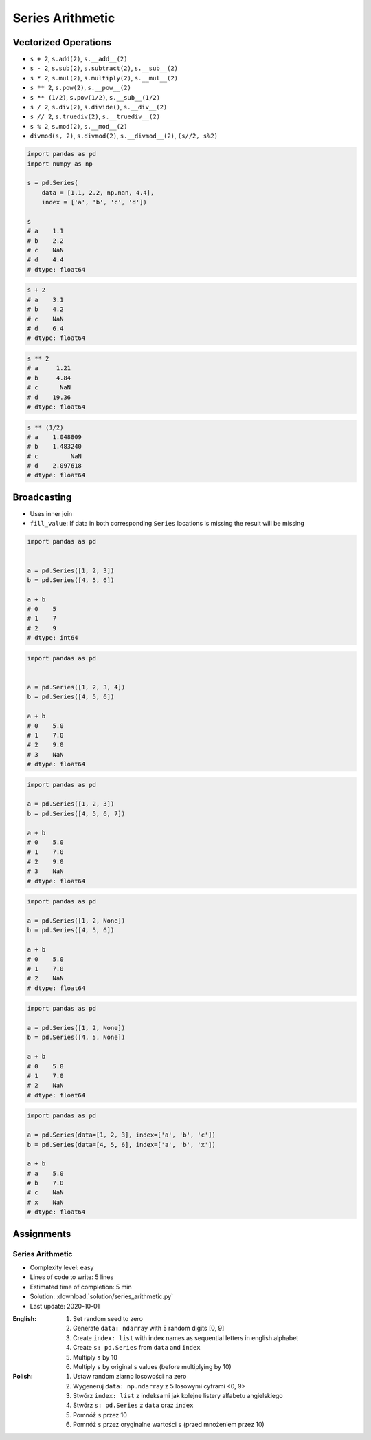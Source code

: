 *****************
Series Arithmetic
*****************


Vectorized Operations
=====================
* ``s + 2``,  ``s.add(2)``, ``s.__add__(2)``
* ``s - 2``,  ``s.sub(2)``, ``s.subtract(2)``, ``s.__sub__(2)``
* ``s * 2``,  ``s.mul(2)``, ``s.multiply(2)``, ``s.__mul__(2)``
* ``s ** 2``, ``s.pow(2)``, ``s.__pow__(2)``
* ``s ** (1/2)``, ``s.pow(1/2)``, ``s.__sub__(1/2)``
* ``s / 2``,  ``s.div(2)``, ``s.divide()``, ``s.__div__(2)``
* ``s // 2``, ``s.truediv(2)``, ``s.__truediv__(2)``
* ``s % 2``,  ``s.mod(2)``, ``s.__mod__(2)``
* ``divmod(s, 2)``, ``s.divmod(2)``, ``s.__divmod__(2)``, ``(s//2, s%2)``

.. code-block:: python

    import pandas as pd
    import numpy as np

    s = pd.Series(
        data = [1.1, 2.2, np.nan, 4.4],
        index = ['a', 'b', 'c', 'd'])

    s
    # a    1.1
    # b    2.2
    # c    NaN
    # d    4.4
    # dtype: float64

.. code-block:: python

    s + 2
    # a    3.1
    # b    4.2
    # c    NaN
    # d    6.4
    # dtype: float64

.. code-block:: python

    s ** 2
    # a     1.21
    # b     4.84
    # c      NaN
    # d    19.36
    # dtype: float64

.. code-block:: python

    s ** (1/2)
    # a    1.048809
    # b    1.483240
    # c         NaN
    # d    2.097618
    # dtype: float64


Broadcasting
============
* Uses inner join
* ``fill_value``: If data in both corresponding ``Series`` locations is missing the result will be missing

.. code-block:: python

    import pandas as pd


    a = pd.Series([1, 2, 3])
    b = pd.Series([4, 5, 6])

    a + b
    # 0    5
    # 1    7
    # 2    9
    # dtype: int64

.. code-block:: python

    import pandas as pd


    a = pd.Series([1, 2, 3, 4])
    b = pd.Series([4, 5, 6])

    a + b
    # 0    5.0
    # 1    7.0
    # 2    9.0
    # 3    NaN
    # dtype: float64

.. code-block:: python

    import pandas as pd

    a = pd.Series([1, 2, 3])
    b = pd.Series([4, 5, 6, 7])

    a + b
    # 0    5.0
    # 1    7.0
    # 2    9.0
    # 3    NaN
    # dtype: float64

.. code-block:: python

    import pandas as pd

    a = pd.Series([1, 2, None])
    b = pd.Series([4, 5, 6])

    a + b
    # 0    5.0
    # 1    7.0
    # 2    NaN
    # dtype: float64

.. code-block:: python

    import pandas as pd

    a = pd.Series([1, 2, None])
    b = pd.Series([4, 5, None])

    a + b
    # 0    5.0
    # 1    7.0
    # 2    NaN
    # dtype: float64

.. code-block:: python

    import pandas as pd

    a = pd.Series(data=[1, 2, 3], index=['a', 'b', 'c'])
    b = pd.Series(data=[4, 5, 6], index=['a', 'b', 'x'])

    a + b
    # a    5.0
    # b    7.0
    # c    NaN
    # x    NaN
    # dtype: float64

.. code-block:: python
    :caption: ``fill_value``: If data in both corresponding ``Series`` locations is missing the result will be missing

    a = pd.Series(data=[1, 2, 3], index=['a', 'b', 'c'])
    b = pd.Series(data=[4, 5, 6], index=['a', 'b', 'x'])

    a.add(b, fill_value=0)
    # a    5.0
    # b    7.0
    # c    3.0
    # x    6.0
    # dtype: float64


Assignments
===========

Series Arithmetic
-----------------
* Complexity level: easy
* Lines of code to write: 5 lines
* Estimated time of completion: 5 min
* Solution: :download:`solution/series_arithmetic.py`
* Last update: 2020-10-01

:English:
    #. Set random seed to zero
    #. Generate ``data: ndarray`` with 5 random digits [0, 9]
    #. Create ``index: list`` with index names as sequential letters in english alphabet
    #. Create ``s: pd.Series`` from ``data`` and ``index``
    #. Multiply ``s`` by 10
    #. Multiply ``s`` by original ``s`` values (before multiplying by 10)

:Polish:
    #. Ustaw random ziarno losowości na zero
    #. Wygeneruj ``data: np.ndarray`` z 5 losowymi cyframi <0, 9>
    #. Stwórz ``index: list`` z indeksami jak kolejne listery alfabetu angielskiego
    #. Stwórz ``s: pd.Series`` z ``data`` oraz ``index``
    #. Pomnóż ``s`` przez 10
    #. Pomnóż ``s`` przez oryginalne wartości ``s`` (przed mnożeniem przez 10)
